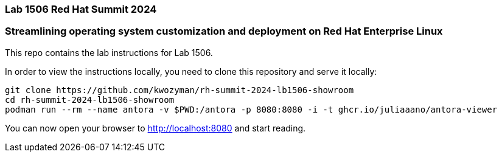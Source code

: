 === Lab 1506 Red Hat Summit 2024

=== Streamlining operating system customization and deployment on Red Hat Enterprise Linux

This repo contains the lab instructions for Lab 1506.

In order to view the instructions locally, you need to clone this repository and serve it locally:

[source,sh]
----
git clone https://github.com/kwozyman/rh-summit-2024-lb1506-showroom
cd rh-summit-2024-lb1506-showroom
podman run --rm --name antora -v $PWD:/antora -p 8080:8080 -i -t ghcr.io/juliaaano/antora-viewer
----

You can now open your browser to http://localhost:8080 and start reading.
